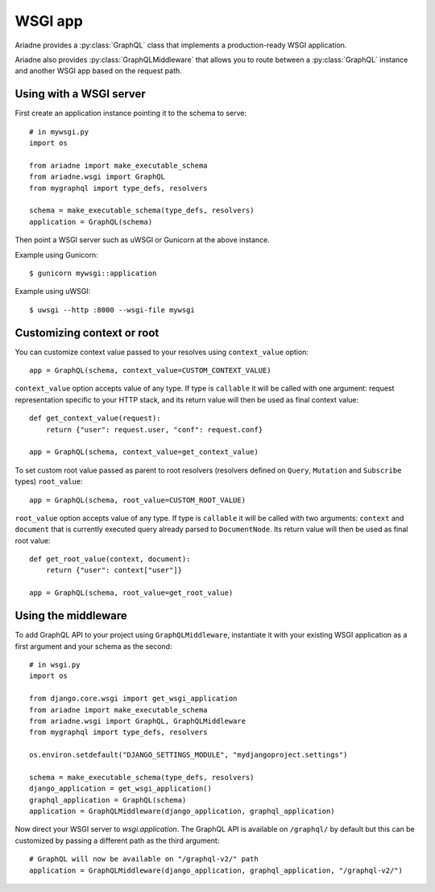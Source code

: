 WSGI app
========

.. module:: ariadne.wsgi

Ariadne provides a :py:class:`GraphQL` class that implements a production-ready WSGI application.

Ariadne also provides :py:class:`GraphQLMiddleware` that allows you to route between a :py:class:`GraphQL` instance and another WSGI app based on the request path.


Using with a WSGI server
------------------------

First create an application instance pointing it to the schema to serve::

    # in mywsgi.py
    import os

    from ariadne import make_executable_schema
    from ariadne.wsgi import GraphQL
    from mygraphql import type_defs, resolvers

    schema = make_executable_schema(type_defs, resolvers)
    application = GraphQL(schema)

Then point a WSGI server such as uWSGI or Gunicorn at the above instance.

Example using Gunicorn::

    $ gunicorn mywsgi::application

Example using uWSGI::

    $ uwsgi --http :8000 --wsgi-file mywsgi


Customizing context or root
---------------------------

You can customize context value passed to your resolves using ``context_value`` option::

    app = GraphQL(schema, context_value=CUSTOM_CONTEXT_VALUE)

``context_value`` option accepts value of any type. If type is ``callable`` it will be called with one argument: request representation specific to your HTTP stack, and its return value will then be used as final context value::

    def get_context_value(request):
        return {"user": request.user, "conf": request.conf}

    app = GraphQL(schema, context_value=get_context_value)

To set custom root value passed as parent to root resolvers (resolvers defined on ``Query``, ``Mutation`` and ``Subscribe`` types) ``root_value``::

    app = GraphQL(schema, root_value=CUSTOM_ROOT_VALUE)

``root_value`` option accepts value of any type. If type is ``callable`` it will be called with two arguments: ``context`` and ``document`` that is currently executed query already parsed to ``DocumentNode``. Its return value will then be used as final root value::

    def get_root_value(context, document):
        return {"user": context["user"]}

    app = GraphQL(schema, root_value=get_root_value)


Using the middleware
--------------------

To add GraphQL API to your project using ``GraphQLMiddleware``, instantiate it with your existing WSGI application as a first argument and your schema as the second::

    # in wsgi.py
    import os

    from django.core.wsgi import get_wsgi_application
    from ariadne import make_executable_schema
    from ariadne.wsgi import GraphQL, GraphQLMiddleware
    from mygraphql import type_defs, resolvers

    os.environ.setdefault("DJANGO_SETTINGS_MODULE", "mydjangoproject.settings")

    schema = make_executable_schema(type_defs, resolvers)
    django_application = get_wsgi_application()
    graphql_application = GraphQL(schema)
    application = GraphQLMiddleware(django_application, graphql_application)

Now direct your WSGI server to `wsgi.application`. The GraphQL API is available on ``/graphql/`` by default but this can be customized by passing a different path as the third argument::

    # GraphQL will now be available on "/graphql-v2/" path
    application = GraphQLMiddleware(django_application, graphql_application, "/graphql-v2/")
